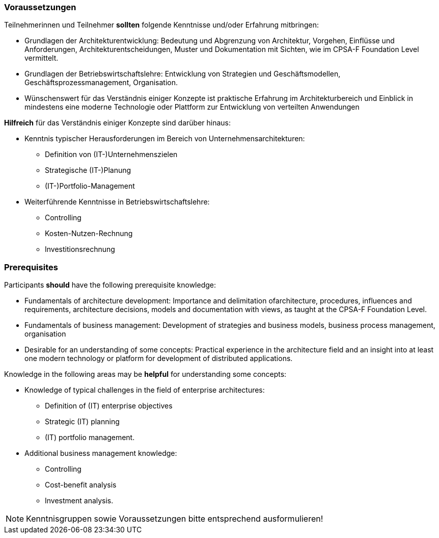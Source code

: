 // tag::DE[]
=== Voraussetzungen

Teilnehmerinnen und Teilnehmer **sollten** folgende Kenntnisse und/oder Erfahrung mitbringen:

- Grundlagen der Architekturentwicklung: Bedeutung und Abgrenzung von Architektur, Vorgehen, Einflüsse und Anforderungen, Architekturentscheidungen, Muster und Dokumentation mit Sichten, wie im CPSA-F Foundation Level vermittelt.
- Grundlagen der Betriebswirtschaftslehre: Entwicklung von Strategien und Geschäftsmodellen, Geschäftsprozessmanagement, Organisation. 
- Wünschenswert für das Verständnis einiger Konzepte ist praktische Erfahrung im Architekturbereich und Einblick in mindestens eine moderne Technologie oder Plattform zur Entwicklung von verteilten Anwendungen

**Hilfreich** für das Verständnis einiger Konzepte sind darüber hinaus:

- Kenntnis typischer Herausforderungen im Bereich von Unternehmensarchitekturen:
  * Definition von (IT-)Unternehmenszielen
  * Strategische (IT-)Planung
  * (IT-)Portfolio-Management
- Weiterführende Kenntnisse in Betriebswirtschaftslehre:
  * Controlling
  * Kosten-Nutzen-Rechnung
  * Investitionsrechnung
// end::DE[]

// tag::EN[]
=== Prerequisites

Participants **should** have the following prerequisite knowledge:

- Fundamentals of architecture development: Importance and delimitation ofarchitecture, procedures, influences and requirements, architecture decisions, models and documentation with views, as taught at the CPSA-F Foundation Level.
- Fundamentals of business management: Development of strategies and business models, business process management, organisation
- Desirable for an understanding of some concepts: Practical experience in the architecture field and an insight into at least one modern technology or platform for development of distributed applications.

Knowledge in the following areas may be **helpful** for understanding some concepts:

- Knowledge of typical challenges in the field of enterprise architectures: 
** Definition of (IT) enterprise objectives
** Strategic (IT) planning
** (IT) portfolio management. 
- Additional business management knowledge: 
** Controlling
** Cost-benefit analysis
** Investment analysis.
// end::EN[]

// tag::REMARK[]
[NOTE]
====
Kenntnisgruppen sowie Voraussetzungen bitte entsprechend ausformulieren!
====
// end::REMARK[]

